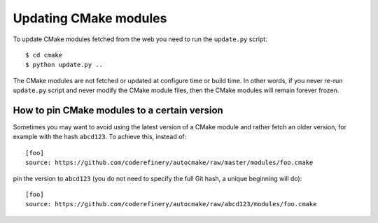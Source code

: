 

Updating CMake modules
======================

To update CMake modules fetched from the web you need to run the ``update.py`` script::

  $ cd cmake
  $ python update.py ..

The CMake modules are not fetched or updated at configure time or build time.
In other words, if you never re-run ``update.py`` script and never modify the
CMake module files, then the CMake modules will remain forever frozen.


How to pin CMake modules to a certain version
---------------------------------------------

Sometimes you may want to avoid using the latest version of a CMake module and
rather fetch an older version, for example with the hash ``abcd123``. To
achieve this, instead of::

  [foo]
  source: https://github.com/coderefinery/autocmake/raw/master/modules/foo.cmake

pin the version to ``abcd123`` (you do not need to specify the full Git hash, a unique
beginning will do)::

  [foo]
  source: https://github.com/coderefinery/autocmake/raw/abcd123/modules/foo.cmake
